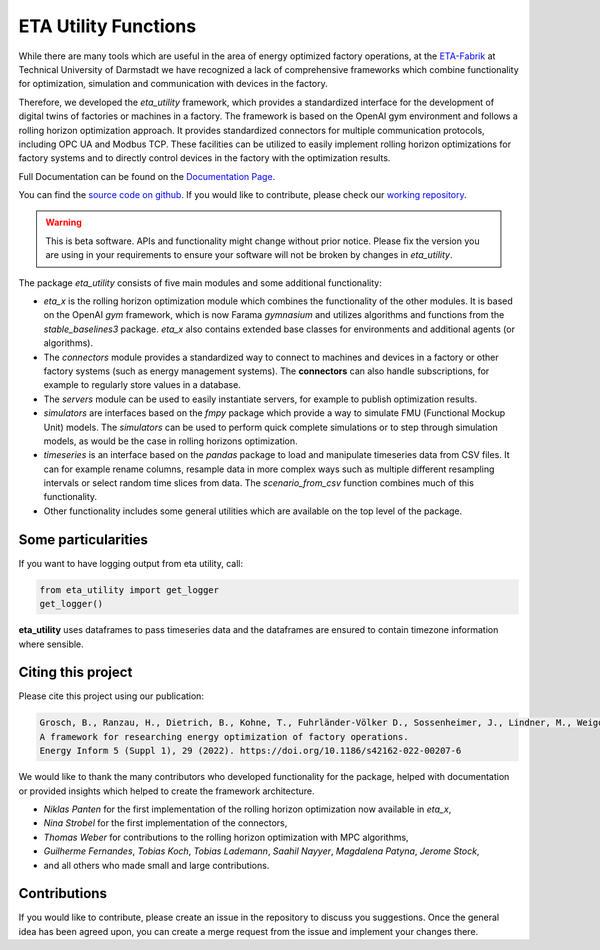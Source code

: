 ETA Utility Functions
======================

While there are many tools which are useful in the area of energy optimized factory operations, at the
`ETA-Fabrik <https://www.ptw.tu-darmstadt.de>`_ at Technical University of Darmstadt we have recognized a lack of
comprehensive frameworks which combine functionality for optimization, simulation and communication with
devices in the factory.

Therefore, we developed the *eta_utility* framework, which provides a standardized interface for the development
of digital twins of factories or machines in a factory. The framework is based on the OpenAI gym environment
and follows a rolling horizon optimization approach. It provides standardized connectors for multiple
communication protocols, including OPC UA and Modbus TCP. These facilities can be utilized to easily implement
rolling horizon optimizations for factory systems and to directly control devices in the factory with the
optimization results.

Full Documentation can be found on the
`Documentation Page <https://eta-utility.readthedocs.io/>`_.

You can find the `source code on github <https://github.com/PTW-TUDa/eta_utility/>`_. If you would like to contribute, please
check our `working repository <https://git.ptw.maschinenbau.tu-darmstadt.de/eta-fabrik/public/eta-utility/>`_.


.. warning::
    This is beta software. APIs and functionality might change without prior notice. Please fix the version you
    are using in your requirements to ensure your software will not be broken by changes in *eta_utility*.

The package *eta_utility* consists of five main modules and some additional functionality:

- *eta_x* is the rolling horizon optimization module which combines the functionality of the
  other modules. It is based on the OpenAI *gym* framework, which is now Farama *gymnasium* and utilizes
  algorithms and functions from the *stable_baselines3* package. *eta_x* also contains extended base classes for
  environments and additional agents (or algorithms).
- The *connectors* module provides a standardized way to connect to machines and devices in a
  factory or other factory systems (such as energy management systems). The **connectors** can also
  handle subscriptions, for example to regularly store values in a database.
- The *servers* module can be used to easily instantiate servers, for example to publish optimization
  results.
- *simulators* are interfaces based on the *fmpy* package which provide a way to simulate FMU
  (Functional Mockup Unit) models.
  The  *simulators* can be used to perform quick complete simulations or to step through simulation
  models, as would be the case in rolling horizons optimization.
- *timeseries* is an interface based on the *pandas* package to load and manipulate timeseries data
  from CSV files. It can for example rename columns, resample data in more complex ways such as
  multiple different resampling intervals or select random time slices from data. The *scenario_from_csv* function combines much of this functionality.
- Other functionality includes some general utilities which are available on the top level of the
  package.

Some particularities
----------------------

If you want to have logging output from eta utility, call:

.. code-block::

    from eta_utility import get_logger
    get_logger()

**eta_utility** uses dataframes to pass timeseries data and the dataframes are ensured to
contain timezone information where sensible.

Citing this project
--------------------

Please cite this project using our publication:

.. code-block::

    Grosch, B., Ranzau, H., Dietrich, B., Kohne, T., Fuhrländer-Völker D., Sossenheimer, J., Lindner, M., Weigold, M.
    A framework for researching energy optimization of factory operations.
    Energy Inform 5 (Suppl 1), 29 (2022). https://doi.org/10.1186/s42162-022-00207-6

We would like to thank the many contributors who developed functionality for the package, helped with
documentation or provided insights which helped to create the framework architecture.

- *Niklas Panten* for the first implementation of the rolling horizon optimization now available in
  *eta_x*,
- *Nina Strobel* for the first implementation of the connectors,
- *Thomas Weber* for contributions to the rolling horizon optimization with MPC algorithms,
- *Guilherme Fernandes*, *Tobias Koch*, *Tobias Lademann*, *Saahil Nayyer*, *Magdalena Patyna*, *Jerome Stock*,
- and all others who made small and large contributions.

Contributions
--------------------

If you would like to contribute, please create an issue in the repository to discuss you suggestions.
Once the general idea has been agreed upon, you can create a merge request from the issue and
implement your changes there.
